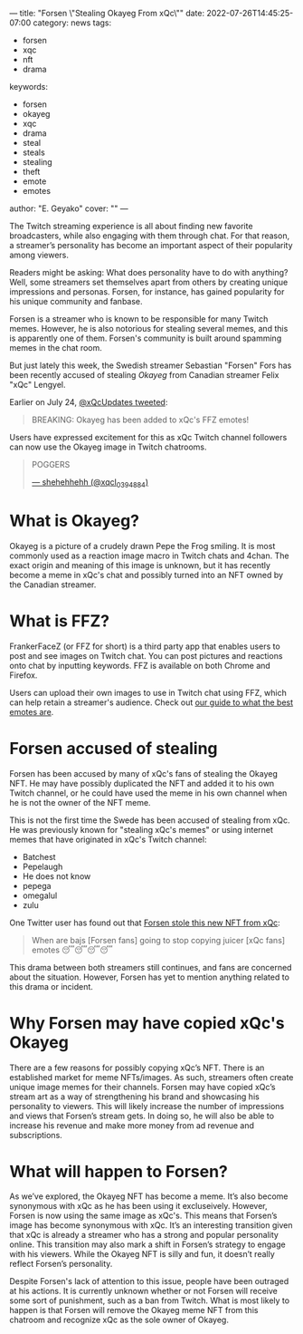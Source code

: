 ---
title: "Forsen \"Stealing Okayeg From xQc\""
date: 2022-07-26T14:45:25-07:00
category: news
tags:
- forsen
- xqc
- nft
- drama
keywords:
- forsen
- okayeg
- xqc
- drama
- steal
- steals
- stealing
- theft
- emote
- emotes
author: "E. Geyako"
cover: ""
---

The Twitch streaming experience is all about finding new favorite broadcasters,
while also engaging with them through chat. For that reason, a streamer’s
personality has become an important aspect of their popularity among viewers.

Readers might be asking: What does personality have to do with anything? Well,
some streamers set themselves apart from others by creating unique impressions
and personas. Forsen, for instance, has gained popularity for his unique
community and fanbase.

Forsen is a streamer who is known to be responsible for many Twitch memes.
However, he is also notorious for stealing several memes, and this is apparently
one of them. Forsen's community is built around spamming memes in the chat room.

But just lately this week, the Swedish streamer Sebastian "Forsen" Fors has been
recently accused of stealing /Okayeg/ from Canadian streamer Felix "xQc"
Lengyel.

Earlier on July 24, [[https://twitter.com/xQcUpdates/status/1551156366881980416][@xQcUpdates tweeted]]:

#+begin_quote
BREAKING: Okayeg has been added to xQc's FFZ emotes!
#+end_quote

Users have expressed excitement for this as xQc Twitch channel followers can now use the Okayeg image in Twitch chatrooms.

#+begin_quote
POGGERS

[[https://twitter.com/xqcl_0394884/status/1551156482011308034?s=20&t=XmHCXK5EbPhphbFCYqCr-w][--- shehehhehh (@xqcl_0394884)]]
#+end_quote

* What is Okayeg?

[[/img/Okayeg.png]]

Okayeg is a picture of a crudely drawn Pepe the Frog smiling. It is most
commonly used as a reaction image macro in Twitch chats and 4chan. The exact
origin and meaning of this image is unknown, but it has recently become a meme
in xQc's chat and possibly turned into an NFT owned by the Canadian streamer.

* What is FFZ?

FrankerFaceZ (or FFZ for short) is a third party app that enables users to post
and see images on Twitch chat. You can post pictures and reactions onto chat by
inputting keywords. FFZ is available on both Chrome and Firefox.

Users can upload their own images to use in Twitch chat using FFZ, which can
help retain a streamer's audience. Check out [[/posts/5-best-and-5-worst-twitch-emoticons/][our guide to what the best emotes
are]].

* Forsen accused of stealing

Forsen has been accused by many of xQc's fans of stealing the Okayeg NFT. He may
have possibly duplicated the NFT and added it to his own Twitch channel, or he
could have used the meme in his own channel when he is not the owner of the NFT
meme.

This is not the first time the Swede has been accused of stealing from xQc. He
was previously known for "stealing xQc's memes" or using internet memes that
have originated in xQc's Twitch channel:

- Batchest
- Pepelaugh
- He does not know
- pepega
- omegalul
- zulu

One Twitter user has found out that [[https://twitter.com/harry_ruttharry/status/1551210298123616256?s=20&t=ivIPiL2GG8sg2M4ZywEhKQ][Forsen stole this new NFT from xQc]]:

#+begin_quote
When are bajs [Forsen fans] going to stop copying juicer [xQc fans] emotes 😴😴😴😴
#+end_quote

This drama between both streamers still continues, and fans are concerned about
the situation. However, Forsen has yet to mention anything related to this drama
or incident.

* Why Forsen may have copied xQc's Okayeg

There are a few reasons for possibly copying xQc’s NFT. There is an established
market for meme NFTs/images. As such, streamers often create unique image memes
for their channels. Forsen may have copied xQc’s stream art as a way of
strengthening his brand and showcasing his personality to viewers. This will
likely increase the number of impressions and views that Forsen’s stream gets.
In doing so, he will also be able to increase his revenue and make more money
from ad revenue and subscriptions.

* What will happen to Forsen?

As we’ve explored, the Okayeg NFT has become a meme. It’s also become synonymous
with xQc as he has been using it excluseively. However, Forsen is now using the
same image as xQc's. This means that Forsen’s image has become synonymous with
xQc. It’s an interesting transition given that xQc is already a streamer who has
a strong and popular personality online. This transition may also mark a shift
in Forsen’s strategy to engage with his viewers. While the Okayeg NFT is silly
and fun, it doesn’t really reflect Forsen’s personality.

Despite Forsen's lack of attention to this issue, people have been outraged at
his actions. It is currently unknown whether or not Forsen will receive some
sort of punishment, such as a ban from Twitch. What is most likely to happen is
that Forsen will remove the Okayeg meme NFT from this chatroom and recognize xQc
as the sole owner of Okayeg.
